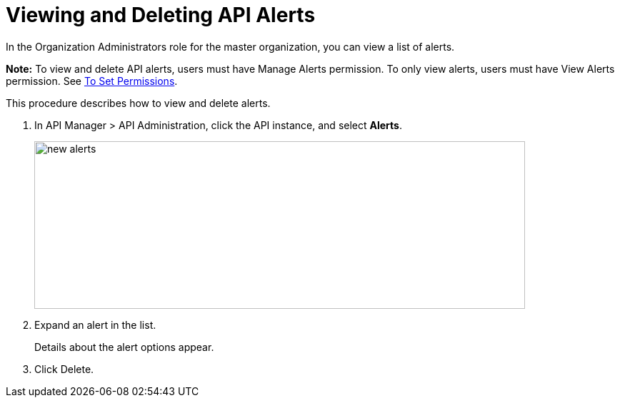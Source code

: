 = Viewing and Deleting API Alerts
:imagesdir: ./_images

In the Organization Administrators role for the master organization, you can view a list of alerts. 

*Note:* To view and delete API alerts, users must have Manage Alerts permission. To only view
alerts, users must have View Alerts permission. 
See link:/api-manager/v/2.x/environment-permission-task[To Set Permissions].

This procedure describes how to view and delete alerts.

. In API Manager > API Administration, click the API instance, and select *Alerts*.
+
image::new-alerts.png[width=687,height=235]
+
. Expand an alert in the list.
+
Details about the alert options appear. 
+
. Click Delete.

